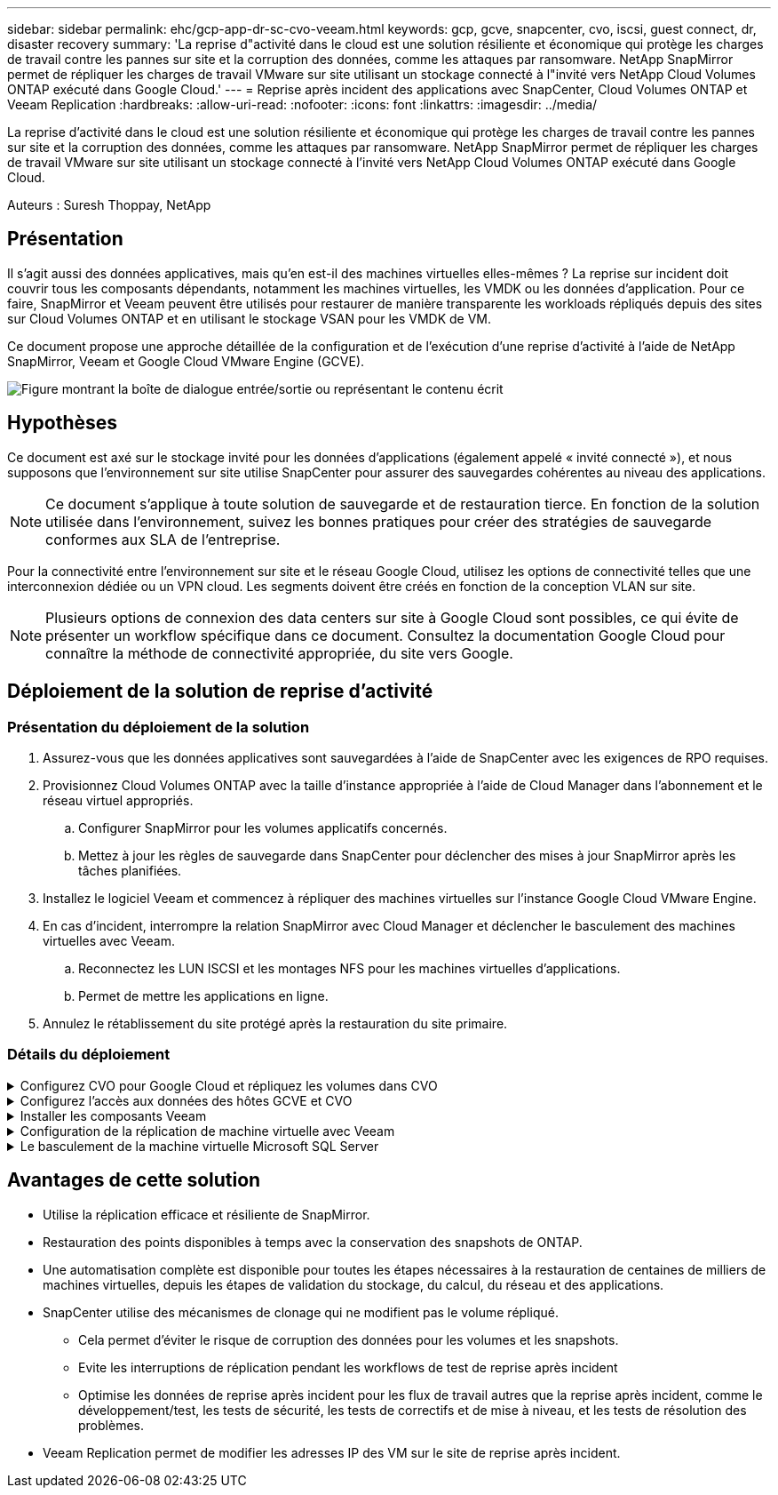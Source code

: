---
sidebar: sidebar 
permalink: ehc/gcp-app-dr-sc-cvo-veeam.html 
keywords: gcp, gcve, snapcenter, cvo, iscsi, guest connect, dr, disaster recovery 
summary: 'La reprise d"activité dans le cloud est une solution résiliente et économique qui protège les charges de travail contre les pannes sur site et la corruption des données, comme les attaques par ransomware. NetApp SnapMirror permet de répliquer les charges de travail VMware sur site utilisant un stockage connecté à l"invité vers NetApp Cloud Volumes ONTAP exécuté dans Google Cloud.' 
---
= Reprise après incident des applications avec SnapCenter, Cloud Volumes ONTAP et Veeam Replication
:hardbreaks:
:allow-uri-read: 
:nofooter: 
:icons: font
:linkattrs: 
:imagesdir: ../media/


[role="lead"]
La reprise d'activité dans le cloud est une solution résiliente et économique qui protège les charges de travail contre les pannes sur site et la corruption des données, comme les attaques par ransomware. NetApp SnapMirror permet de répliquer les charges de travail VMware sur site utilisant un stockage connecté à l'invité vers NetApp Cloud Volumes ONTAP exécuté dans Google Cloud.

Auteurs : Suresh Thoppay, NetApp



== Présentation

Il s'agit aussi des données applicatives, mais qu'en est-il des machines virtuelles elles-mêmes ? La reprise sur incident doit couvrir tous les composants dépendants, notamment les machines virtuelles, les VMDK ou les données d'application. Pour ce faire, SnapMirror et Veeam peuvent être utilisés pour restaurer de manière transparente les workloads répliqués depuis des sites sur Cloud Volumes ONTAP et en utilisant le stockage VSAN pour les VMDK de VM.

Ce document propose une approche détaillée de la configuration et de l'exécution d'une reprise d'activité à l'aide de NetApp SnapMirror, Veeam et Google Cloud VMware Engine (GCVE).

image:dr-cvo-gcve-image1.png["Figure montrant la boîte de dialogue entrée/sortie ou représentant le contenu écrit"]



== Hypothèses

Ce document est axé sur le stockage invité pour les données d'applications (également appelé « invité connecté »), et nous supposons que l'environnement sur site utilise SnapCenter pour assurer des sauvegardes cohérentes au niveau des applications.


NOTE: Ce document s'applique à toute solution de sauvegarde et de restauration tierce. En fonction de la solution utilisée dans l'environnement, suivez les bonnes pratiques pour créer des stratégies de sauvegarde conformes aux SLA de l'entreprise.

Pour la connectivité entre l'environnement sur site et le réseau Google Cloud, utilisez les options de connectivité telles que une interconnexion dédiée ou un VPN cloud. Les segments doivent être créés en fonction de la conception VLAN sur site.


NOTE: Plusieurs options de connexion des data centers sur site à Google Cloud sont possibles, ce qui évite de présenter un workflow spécifique dans ce document. Consultez la documentation Google Cloud pour connaître la méthode de connectivité appropriée, du site vers Google.



== Déploiement de la solution de reprise d'activité



=== Présentation du déploiement de la solution

. Assurez-vous que les données applicatives sont sauvegardées à l'aide de SnapCenter avec les exigences de RPO requises.
. Provisionnez Cloud Volumes ONTAP avec la taille d'instance appropriée à l'aide de Cloud Manager dans l'abonnement et le réseau virtuel appropriés.
+
.. Configurer SnapMirror pour les volumes applicatifs concernés.
.. Mettez à jour les règles de sauvegarde dans SnapCenter pour déclencher des mises à jour SnapMirror après les tâches planifiées.


. Installez le logiciel Veeam et commencez à répliquer des machines virtuelles sur l'instance Google Cloud VMware Engine.
. En cas d'incident, interrompre la relation SnapMirror avec Cloud Manager et déclencher le basculement des machines virtuelles avec Veeam.
+
.. Reconnectez les LUN ISCSI et les montages NFS pour les machines virtuelles d'applications.
.. Permet de mettre les applications en ligne.


. Annulez le rétablissement du site protégé après la restauration du site primaire.




=== Détails du déploiement

.Configurez CVO pour Google Cloud et répliquez les volumes dans CVO
[%collapsible]
====
La première étape consiste à configurer Cloud Volumes ONTAP sur Google Cloud (link:gcp-guest.html#gcp-cvo["cvo"^]) Et répliquez les volumes souhaités dans Cloud Volumes ONTAP avec les fréquences et les instantanés souhaités.

image:dr-cvo-gcve-image2.png["Figure montrant la boîte de dialogue entrée/sortie ou représentant le contenu écrit"]

Pour obtenir des exemples d'instructions détaillées sur la configuration de SnapCenter et la réplication des données, reportez-vous à la section link:aws-guest-dr-solution-overview.html#config-snapmirror["Configurez la réplication avec SnapCenter"]

.Configurez la réplication avec SnapCenter
video::395e33db-0d63-4e48-8898-b01200f006ca[panopto]
====
.Configurez l'accès aux données des hôtes GCVE et CVO
[%collapsible]
====
Deux facteurs importants à prendre en compte lors du déploiement du SDDC sont la taille du cluster SDDC dans la solution GCVE et le temps de maintenance du SDDC. Ces deux considérations clés à prendre en compte dans une solution de reprise sur incident permettent de réduire les coûts d'exploitation globaux. Le SDDC peut héberger jusqu'à trois hôtes, tout comme un cluster multi-hôtes dans un déploiement à grande échelle.

Cloud Volumes ONTAP peut être déployé sur n'importe quel VPC et GCVE doit disposer d'une connexion privée à ce VPC pour que la VM se connecte aux LUN iSCSI.

Pour configurer GCVE SDDC, voir link:gcp-setup.html["Déploiement et configuration de l'environnement de virtualisation sur Google Cloud Platform (GCP)"^]. Avant cela, vérifiez que les VM invités résidant sur les hôtes GCVE peuvent consommer des données de Cloud Volumes ONTAP une fois la connectivité établie.

Une fois que Cloud Volumes ONTAP et GCVE ont été correctement configurés, commencez à configurer Veeam pour automatiser la restauration des workloads sur site vers GCVE (machines virtuelles avec VMDK d'application et VM avec stockage « Guest ») en utilisant la fonctionnalité de réplication Veeam et en utilisant SnapMirror pour les copies de volumes d'application vers Cloud Volumes ONTAP.

====
.Installer les composants Veeam
[%collapsible]
====
Selon le scénario de déploiement, le serveur de sauvegarde Veeam, le référentiel de sauvegarde et le proxy de sauvegarde à déployer. Pour ce cas d'utilisation, nul besoin de déployer un magasin d'objets pour Veeam et le référentiel scale-out non plus requis.https://helpcenter.veeam.com/docs/backup/qsg_vsphere/deployment_scenarios.html["Se référer à la documentation Veeam pour la procédure d'installation"]

====
.Configuration de la réplication de machine virtuelle avec Veeam
[%collapsible]
====
VCenter sur site et GCVE vCenter doit être enregistré auprès de Veeam. https://helpcenter.veeam.com/docs/backup/qsg_vsphere/replication_job.html["Configuration de la tâche de réplication de VM vSphere"] À l'étape traitement invité de l'assistant, sélectionnez Désactiver le traitement de l'application, car nous utilisons SnapCenter pour la sauvegarde et la restauration intégrant la cohérence applicative.

.Configuration de la tâche de réplication de VM vSphere
video::8b7e4a9b-7de1-4d48-a8e2-b01200f00692[panopto]
====
.Le basculement de la machine virtuelle Microsoft SQL Server
[%collapsible]
====
.Le basculement de la machine virtuelle Microsoft SQL Server
video::9762dc99-081b-41a2-ac68-b01200f00ac0[panopto]
====


== Avantages de cette solution

* Utilise la réplication efficace et résiliente de SnapMirror.
* Restauration des points disponibles à temps avec la conservation des snapshots de ONTAP.
* Une automatisation complète est disponible pour toutes les étapes nécessaires à la restauration de centaines de milliers de machines virtuelles, depuis les étapes de validation du stockage, du calcul, du réseau et des applications.
* SnapCenter utilise des mécanismes de clonage qui ne modifient pas le volume répliqué.
+
** Cela permet d'éviter le risque de corruption des données pour les volumes et les snapshots.
** Evite les interruptions de réplication pendant les workflows de test de reprise après incident
** Optimise les données de reprise après incident pour les flux de travail autres que la reprise après incident, comme le développement/test, les tests de sécurité, les tests de correctifs et de mise à niveau, et les tests de résolution des problèmes.


* Veeam Replication permet de modifier les adresses IP des VM sur le site de reprise après incident.

